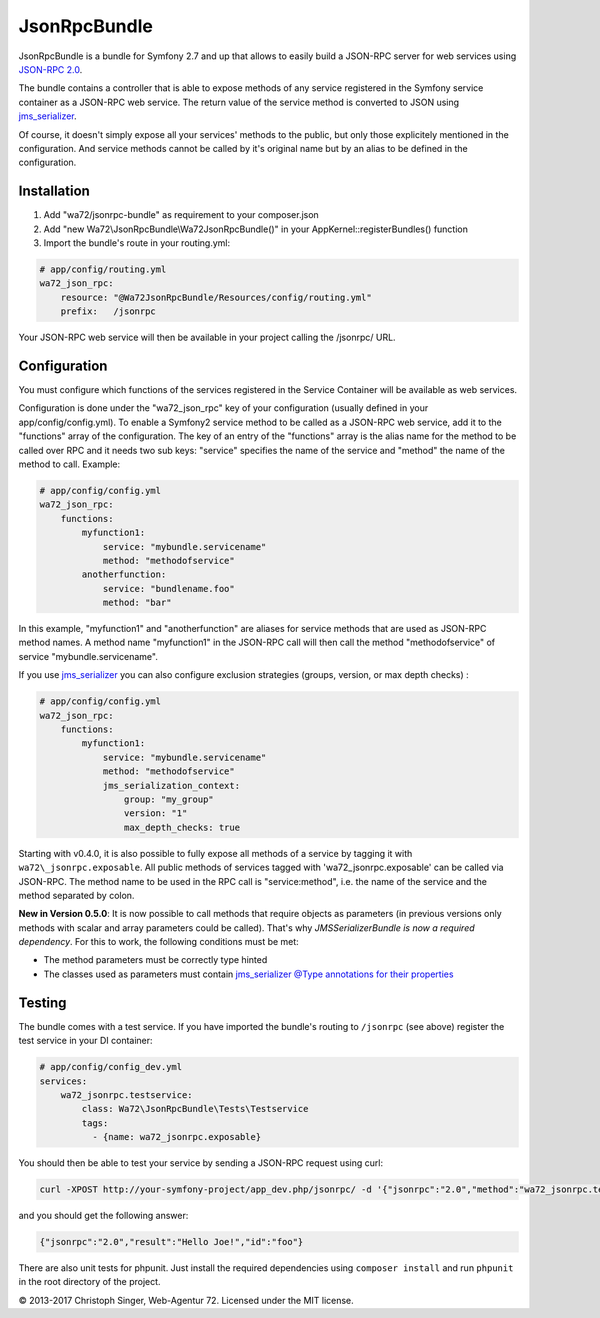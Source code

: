 JsonRpcBundle
=============

JsonRpcBundle is a bundle for Symfony 2.7 and up that allows to easily build a JSON-RPC server for web services using `JSON-RPC 2.0`_.

The bundle contains a controller that is able to expose methods of any service registered in the Symfony service container as a JSON-RPC web service. The return value of the service method is converted to JSON using `jms\_serializer`_.

Of course, it doesn't simply expose all your services' methods to the public, but only those explicitely mentioned in the configuration. And service methods cannot be called by it's original name but by an alias to be defined in the configuration.


Installation
------------

1. Add "wa72/jsonrpc-bundle" as requirement to your composer.json

2. Add "new Wa72\\JsonRpcBundle\\Wa72JsonRpcBundle()" in your AppKernel::registerBundles() function

3. Import the bundle's route in your routing.yml:

.. code-block:: yaml

    # app/config/routing.yml
    wa72_json_rpc:
        resource: "@Wa72JsonRpcBundle/Resources/config/routing.yml"
        prefix:   /jsonrpc

Your JSON-RPC web service will then be available in your project calling the /jsonrpc/ URL.

Configuration
-------------

You must configure which functions of the services registered in the Service Container will be available as web services.

Configuration is done under the "wa72\_json\_rpc" key of your configuration (usually defined in your app/config/config.yml).
To enable a Symfony2 service method to be called as a JSON-RPC web service, add it to the "functions" array of the configuration.
The key of an entry of the "functions" array is the alias name for the method to be called over RPC and it needs two sub keys:
"service" specifies the name of the service and "method" the name of the method to call. Example:

.. code-block:: yaml

    # app/config/config.yml
    wa72_json_rpc:
        functions:
            myfunction1:
                service: "mybundle.servicename"
                method: "methodofservice"
            anotherfunction:
                service: "bundlename.foo"
                method: "bar"

In this example, "myfunction1" and "anotherfunction" are aliases for service methods that are used as JSON-RPC method names.
A method name "myfunction1" in the JSON-RPC call will then call the method "methodofservice" of service "mybundle.servicename".

If you use `jms\_serializer`_ you can also configure exclusion strategies (groups, version, or max depth checks) :

.. code-block:: yaml

    # app/config/config.yml
    wa72_json_rpc:
        functions:
            myfunction1:
                service: "mybundle.servicename"
                method: "methodofservice"
                jms_serialization_context:
                    group: "my_group"
                    version: "1"
                    max_depth_checks: true

Starting with v0.4.0, it is also possible to fully expose all methods of a service by tagging it with ``wa72\_jsonrpc.exposable``.
All public methods of services tagged with 'wa72\_jsonrpc.exposable' can be called via JSON-RPC. The method name
to be used in the RPC call is "service\:method", i.e. the name of the service and the method separated by colon.

**New in Version 0.5.0**: It is now possible to call methods that require objects as parameters (in previous versions
only methods with scalar and array parameters could be called).
That's why *JMSSerializerBundle is now a required dependency*.
For this to work, the following conditions must be met:

- The method parameters must be correctly type hinted
- The classes used as parameters must contain `jms\_serializer @Type annotations for their properties <http://jmsyst.com/libs/serializer/master/reference/annotations#type>`_

Testing
-------

The bundle comes with a test service. If you have imported the bundle's routing to ``/jsonrpc`` (see above)
register the test service in your DI container:

.. code-block:: yaml

    # app/config/config_dev.yml
    services:
        wa72_jsonrpc.testservice:
            class: Wa72\JsonRpcBundle\Tests\Testservice
            tags:
              - {name: wa72_jsonrpc.exposable}

You should then be able to test your service by sending a JSON-RPC request using curl:

.. code-block:: bash

    curl -XPOST http://your-symfony-project/app_dev.php/jsonrpc/ -d '{"jsonrpc":"2.0","method":"wa72_jsonrpc.testservice:hello","id":"foo","params":{"name":"Joe"}}'

and you should get the following answer:

.. code-block:: json

    {"jsonrpc":"2.0","result":"Hello Joe!","id":"foo"}

There are also unit tests for phpunit. Just install the required dependencies using ``composer install`` and run
``phpunit`` in the root directory of the project.

© 2013-2017 Christoph Singer, Web-Agentur 72. Licensed under the MIT license.


.. _`JSON-RPC 2.0`: http://www.jsonrpc.org/specification
.. _`jms\_serializer`: https://github.com/schmittjoh/JMSSerializerBundle